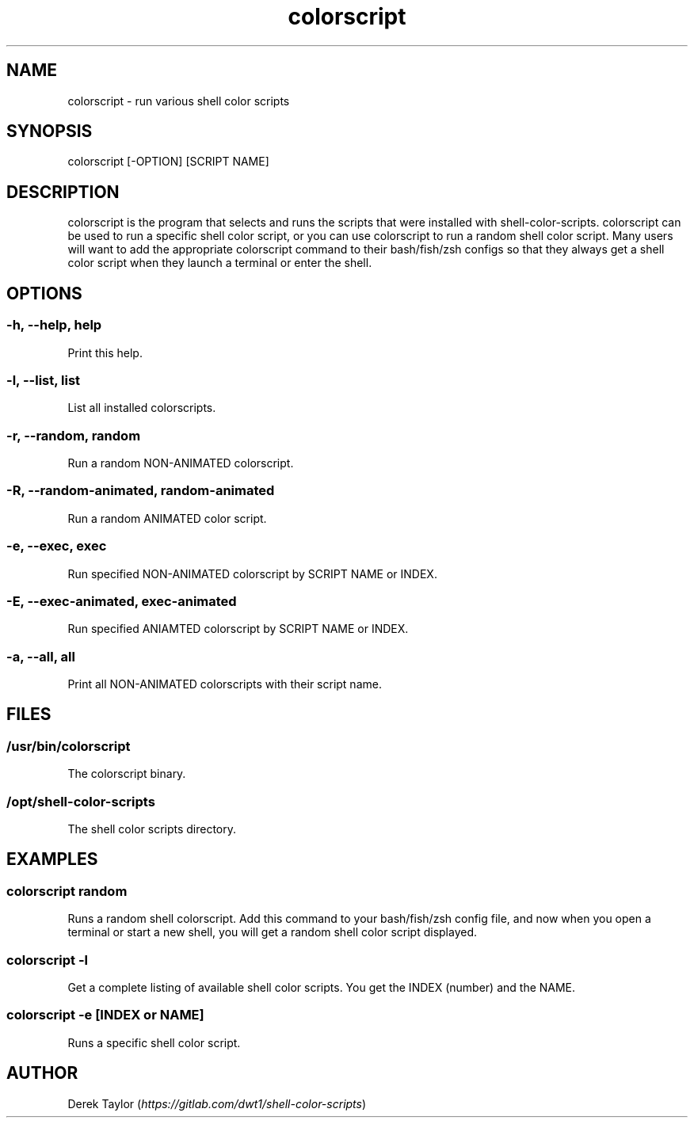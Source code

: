 .TH "colorscript" "1" 

.SH "NAME"
.PP
colorscript - run various shell color scripts

.SH "SYNOPSIS"
.PP
colorscript [-OPTION] [SCRIPT NAME]

.SH "DESCRIPTION"
.PP
colorscript is the program that selects and runs the scripts that were installed with shell-color-scripts.  colorscript can be used to run a specific shell color script, or you can use colorscript to run a random shell color script.  Many users will want to add the appropriate colorscript command to their bash/fish/zsh configs so that they always get a shell color script when they launch a terminal or enter the shell.

.SH "OPTIONS"
.SS "-h, --help, help"
.PP
Print this help.
.SS "-l, --list, list"
.PP
List all installed colorscripts.
.SS "-r, --random, random"
.PP
Run a random NON-ANIMATED colorscript.
.SS "-R, --random-animated, random-animated"
.PP
Run a random ANIMATED color script.
.SS "-e, --exec, exec"
.PP
Run specified NON-ANIMATED colorscript by SCRIPT NAME or INDEX.
.SS "-E, --exec-animated, exec-animated"
.PP
Run specified ANIAMTED colorscript by SCRIPT NAME or INDEX.
.SS "-a, --all, all"
.PP
Print all NON-ANIMATED colorscripts with their script name.

.SH "FILES"
.SS "/usr/bin/colorscript"
.PP
The colorscript binary.
.SS "/opt/shell-color-scripts"
.PP
The shell color scripts directory.

.SH "EXAMPLES"
.SS "colorscript random"
.PP
Runs a random shell colorscript.  Add this command to your bash/fish/zsh config file, and now when you open a terminal or start a new shell, you will get a random shell color script displayed.
.SS "colorscript -l"
.PP
Get a complete listing of available shell color scripts.  You get the INDEX (number) and the NAME.
.SS "colorscript -e [INDEX or NAME]"
.PP
Runs a specific shell color script.

.SH "AUTHOR"
.PP
Derek Taylor (\fIhttps://gitlab.com/dwt1/shell-color-scripts\fP) 
